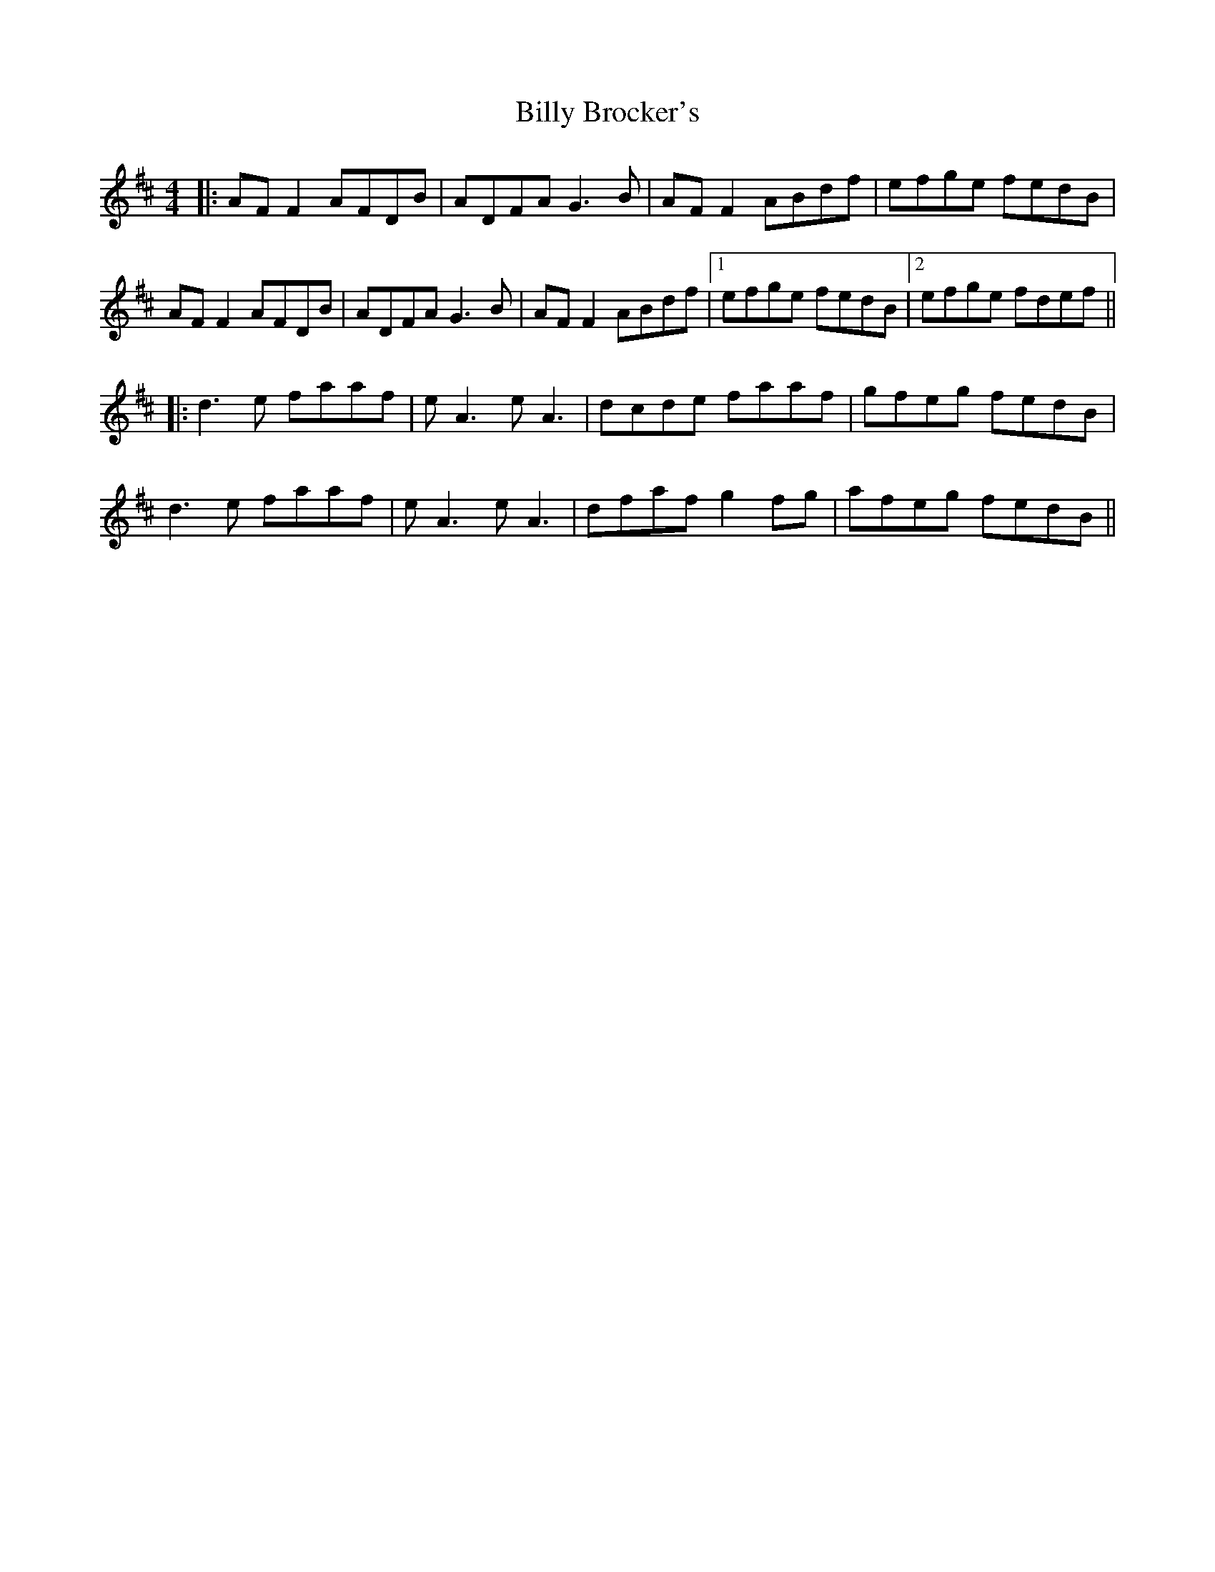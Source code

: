 X: 2
T: Billy Brocker's
Z: JACKB
S: https://thesession.org/tunes/4456#setting27738
R: reel
M: 4/4
L: 1/8
K: Dmaj
|:AF F2 AFDB|ADFA G3B|AF F2 ABdf|efge fedB|
AF F2 AFDB|ADFA G3B|AF F2 ABdf|1efge fedB|2efge fdef||
|:d3e faaf|eA3 eA3|dcde faaf|gfeg fedB|
d3e faaf|eA3 eA3|dfaf g2fg|afeg fedB||
